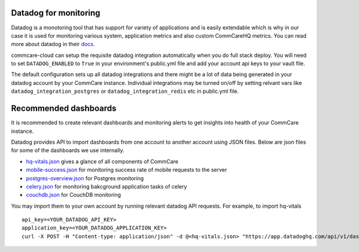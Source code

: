 .. _label_datadog-for-monitoring:

Datadog for monitoring
======================

Datadog is a monotoring tool that has support for variety of applications and is easily extendable which is why in our case it is used for monitoring various system, application metrics and also custom CommCareHQ metrics. You can read more about datadog in their `docs <https://docs.datadoghq.com>`_.

commcare-cloud can setup the requisite datadog integration automatically when you do full stack deploy. You will need to set ``DATADOG_ENABLED`` to ``True`` in your environment's public.yml file and add your account api keys to your vault file.

The default configuration sets up all datadog integrations and there might be a lot of data being generated in your datadog account by your CommCare instance. Individual integrations may be turned on/off by setting relvant vars like ``datadog_integration_postgres`` or ``datadog_integration_redis`` etc in public.yml file.


Recommended dashboards
======================

It is recommended to create relevant dashboards and monitoring alerts to get insights into health of your CommCare instance.

Datadog provides API to import dashboards from one account to another account using JSON files. Below are json files for some of the dashboards we use internally.

- `hq-vitals.json <datadog_dashboards/hq-vitals.json>`_ gives a glance of all components of CommCare
- `mobile-success.json <datadog_dashboards/mobile-success.json>`_ for monitoring success rate of mobile requests to the server
- `postgres-overview.json <datadog_dashboards/postgres-overview.json>`_ for Postgres monitoring
- `celery.json <datadog_dashboards/celery.json>`_ for monitoring bakcground application tasks of celery
- `couchdb.json <datadog_dashboards/couchdb.json>`_ for CouchDB monitoring

You may import them to your own account by running relevant datadog API requests. For example, to import hq-vitals ::

    api_key=<YOUR_DATADOG_API_KEY>
    application_key=<YOUR_DATADOG_APPLICATION_KEY>
    curl -X POST -H "Content-type: application/json" -d @<hq-vitals.json> "https://app.datadoghq.com/api/v1/dashboard?api_key=${api_key}&application_key=${application_key}"
